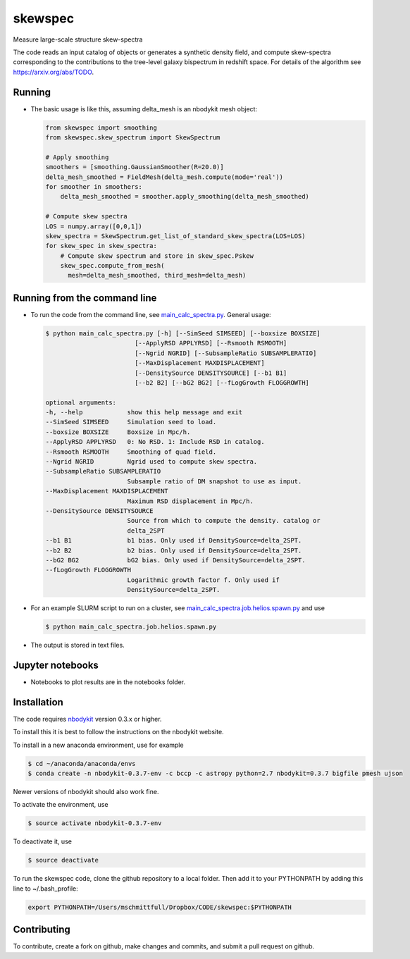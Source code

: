 skewspec
=========================================
Measure large-scale structure skew-spectra

The code reads an input catalog of objects or generates a synthetic density
field, and compute skew-spectra corresponding to the contributions to the 
tree-level galaxy bispectrum in redshift space.
For details of the algorithm see https://arxiv.org/abs/TODO.


Running
-------

- The basic usage is like this, assuming delta_mesh is an nbodykit mesh object:

  .. code-block:: python

    from skewspec import smoothing
    from skewspec.skew_spectrum import SkewSpectrum

    # Apply smoothing
    smoothers = [smoothing.GaussianSmoother(R=20.0)]
    delta_mesh_smoothed = FieldMesh(delta_mesh.compute(mode='real'))
    for smoother in smoothers:
        delta_mesh_smoothed = smoother.apply_smoothing(delta_mesh_smoothed)

    # Compute skew spectra
    LOS = numpy.array([0,0,1])
    skew_spectra = SkewSpectrum.get_list_of_standard_skew_spectra(LOS=LOS)
    for skew_spec in skew_spectra:
        # Compute skew spectrum and store in skew_spec.Pskew
        skew_spec.compute_from_mesh(
          mesh=delta_mesh_smoothed, third_mesh=delta_mesh)



Running from the command line
-----------------------------

- To run the code from the command line, see `main_calc_spectra.py`_. General usage:

  .. code-block:: bash

    $ python main_calc_spectra.py [-h] [--SimSeed SIMSEED] [--boxsize BOXSIZE]
                            [--ApplyRSD APPLYRSD] [--Rsmooth RSMOOTH]
                            [--Ngrid NGRID] [--SubsampleRatio SUBSAMPLERATIO]
                            [--MaxDisplacement MAXDISPLACEMENT]
                            [--DensitySource DENSITYSOURCE] [--b1 B1]
                            [--b2 B2] [--bG2 BG2] [--fLogGrowth FLOGGROWTH]

    optional arguments:
    -h, --help            show this help message and exit
    --SimSeed SIMSEED     Simulation seed to load.
    --boxsize BOXSIZE     Boxsize in Mpc/h.
    --ApplyRSD APPLYRSD   0: No RSD. 1: Include RSD in catalog.
    --Rsmooth RSMOOTH     Smoothing of quad field.
    --Ngrid NGRID         Ngrid used to compute skew spectra.
    --SubsampleRatio SUBSAMPLERATIO
                          Subsample ratio of DM snapshot to use as input.
    --MaxDisplacement MAXDISPLACEMENT
                          Maximum RSD displacement in Mpc/h.
    --DensitySource DENSITYSOURCE
                          Source from which to compute the density. catalog or
                          delta_2SPT
    --b1 B1               b1 bias. Only used if DensitySource=delta_2SPT.
    --b2 B2               b2 bias. Only used if DensitySource=delta_2SPT.
    --bG2 BG2             bG2 bias. Only used if DensitySource=delta_2SPT.
    --fLogGrowth FLOGGROWTH
                          Logarithmic growth factor f. Only used if
                          DensitySource=delta_2SPT.


.. _main_calc_spectra.py: main_calc_spectra.py

- For an example SLURM script to run on a cluster, see `main_calc_spectra.job.helios.spawn.py`_ and use  

  .. code-block:: bash

    $ python main_calc_spectra.job.helios.spawn.py


.. _main_calc_spectra.job.helios.spawn.py: main_calc_spectra.job.helios.spawn.py

- The output is stored in text files.


Jupyter notebooks
-----------------------------

- Notebooks to plot results are in the notebooks folder.


.. _notebooks: ./notebooks/


Installation
------------
The code requires `nbodykit <https://github.com/bccp/nbodykit>`_ version 0.3.x or higher.

To install this it is best to follow the instructions on the nbodykit website.

To install in a new anaconda environment, use for example

.. code-block:: bash

  $ cd ~/anaconda/anaconda/envs
  $ conda create -n nbodykit-0.3.7-env -c bccp -c astropy python=2.7 nbodykit=0.3.7 bigfile pmesh ujson

Newer versions of nbodykit should also work fine. 

To activate the environment, use

.. code-block:: bash

  $ source activate nbodykit-0.3.7-env

To deactivate it, use 

.. code-block:: bash

  $ source deactivate

To run the skewspec code, clone the github repository to a local folder. Then add it to your PYTHONPATH by adding this line to ~/.bash_profile:

.. code-block:: bash

  export PYTHONPATH=/Users/mschmittfull/Dropbox/CODE/skewspec:$PYTHONPATH


Contributing
------------
To contribute, create a fork on github, make changes and commits, and submit a pull request on github.
